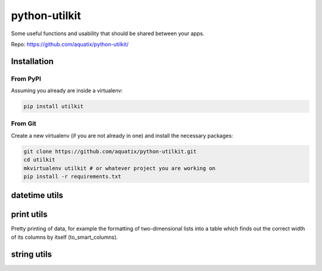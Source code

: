 ==============
python-utilkit
==============

Some useful functions and usability that should be shared between your apps.

|PyPI version| |PyPI downloads| |PyPI license|

Repo: `<https://github.com/aquatix/python-utilkit/>`_

Installation
------------

From PyPI
~~~~~~~~~

Assuming you already are inside a virtualenv:

.. code-block:: bash

    pip install utilkit

From Git
~~~~~~~~

Create a new virtualenv (if you are not already in one) and install the
necessary packages:

.. code-block:: bash

    git clone https://github.com/aquatix/python-utilkit.git
    cd utilkit
    mkvirtualenv utilkit # or whatever project you are working on
    pip install -r requirements.txt


datetime utils
--------------


print utils
-----------

Pretty printing of data, for example the formatting of two-dimensional lists into
a table which finds out the correct width of its columns by itself (to_smart_columns).


string utils
------------


.. |PyPI version| image:: https://img.shields.io/pypi/v/utilkit.svg
   :target: https://pypi.python.org/pypi/utilkit/
.. |PyPI downloads| image:: https://img.shields.io/pypi/dm/utilkit.svg
   :target: https://pypi.python.org/pypi/utilkit/
.. |PyPI license| image:: https://img.shields.io/github/license/aquatix/python-utilkit.svg
   :target: https://pypi.python.org/pypi/utilkit/
